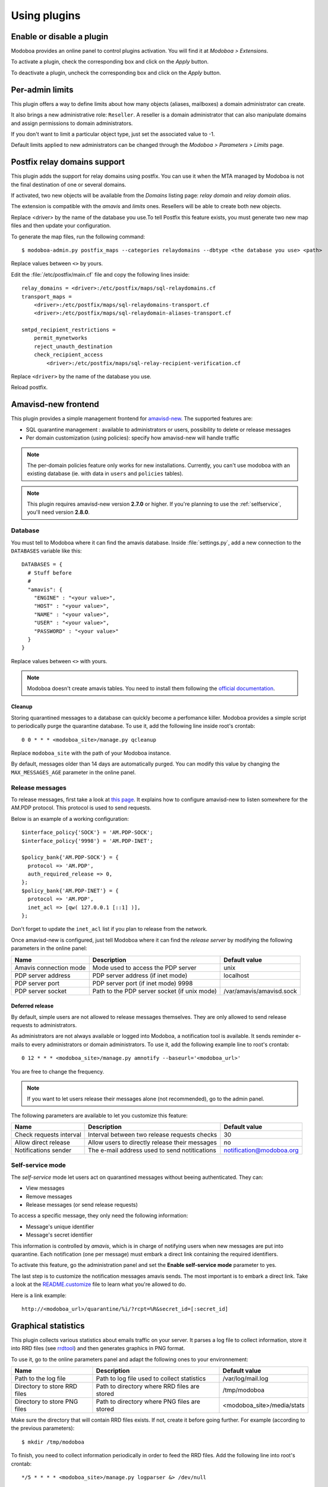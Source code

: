 #############
Using plugins
#############

**************************
Enable or disable a plugin
**************************

Modoboa provides an online panel to control plugins activation. You
will find it at *Modoboa > Extensions*. 

To activate a plugin, check the corresponding box and click on the
*Apply* button.

To deactivate a plugin, uncheck the corresponding box and click on the
*Apply* button.

****************
Per-admin limits
****************

This plugin offers a way to define limits about how many objects
(aliases, mailboxes) a domain administrator can create.

It also brings a new administrative role: ``Reseller``. A reseller is a domain
administrator that can also manipulate domains and assign permissions
to domain administrators.

If you don't want to limit a particular object type, just set the
associated value to -1.

Default limits applied to new administrators can be changed through
the *Modoboa > Parameters > Limits* page.

*****************************
Postfix relay domains support
*****************************

This plugin adds the support for relay domains using postfix. You can
use it when the MTA managed by Modoboa is not the final destination of
one or several domains.

If activated, two new objects will be available from the *Domains*
listing page: *relay domain* and *relay domain alias*.

The extension is compatible with the *amavis* and *limits*
ones. Resellers will be able to create both new objects.

Replace <driver> by the name of the database you use.To tell Postfix this feature exists, you must generate two new map
files and then update your configuration.

To generate the map files, run the following command::

  $ modoboa-admin.py postfix_maps --categories relaydomains --dbtype <the database you use> <path>

Replace values between ``<>`` by yours.

Edit the :file:`/etc/postfix/main.cf` file and copy the following
lines inside::

  relay_domains = <driver>:/etc/postfix/maps/sql-relaydomains.cf
  transport_maps = 
      <driver>:/etc/postfix/maps/sql-relaydomains-transport.cf
      <driver>:/etc/postfix/maps/sql-relaydomain-aliases-transport.cf

  smtpd_recipient_restrictions =
      permit_mynetworks
      reject_unauth_destination
      check_recipient_access 
          <driver>:/etc/postfix/maps/sql-relay-recipient-verification.cf

Replace ``<driver>`` by the name of the database you use.

Reload postfix.

.. _amavis_frontend:

********************
Amavisd-new frontend
********************

This plugin provides a simple management frontend for `amavisd-new
<http://www.amavis.org>`_. The supported features are:

* SQL quarantine management : available to administrators or users,
  possibility to delete or release messages
* Per domain customization (using policies): specify how amavisd-new
  will handle traffic

.. note::

   The per-domain policies feature only works for new
   installations. Currently, you can't use modoboa with an existing
   database (ie. with data in ``users`` and ``policies`` tables).

.. note::

   This plugin requires amavisd-new version **2.7.0** or higher. If
   you're planning to use the :ref:`selfservice`, you'll need version
   **2.8.0**.

Database
========

You must tell to Modoboa where it can find the amavis
database. Inside :file:`settings.py`, add a new connection to the
``DATABASES`` variable like this::

  DATABASES = {
    # Stuff before
    #
    "amavis": {
      "ENGINE" : "<your value>",
      "HOST" : "<your value>",
      "NAME" : "<your value>",
      "USER" : "<your value>",
      "PASSWORD" : "<your value>"
    }
  }    

Replace values between ``<>`` with yours.

.. note::

   Modoboa doesn't create amavis tables. You need to install them
   following the `official documentation
   <http://www.amavis.org/#doc>`_.

Cleanup
-------

Storing quarantined messages to a database can quickly become a
perfomance killer. Modoboa provides a simple script to periodically
purge the quarantine database. To use it, add the following line
inside root's crontab::

  0 0 * * * <modoboa_site>/manage.py qcleanup

Replace ``modoboa_site`` with the path of your Modoboa instance.

By default, messages older than 14 days are automatically purged. You
can modify this value by changing the ``MAX_MESSAGES_AGE`` parameter
in the online panel.

Release messages
================

To release messages, first take a look at `this page
<http://www.ijs.si/software/amavisd/amavisd-new-docs.html#quar-release>`_. It
explains how to configure amavisd-new to listen somewhere for the
AM.PDP protocol. This protocol is used to send requests.

Below is an example of a working configuration::

  $interface_policy{'SOCK'} = 'AM.PDP-SOCK';
  $interface_policy{'9998'} = 'AM.PDP-INET';

  $policy_bank{'AM.PDP-SOCK'} = {
    protocol => 'AM.PDP',
    auth_required_release => 0,
  };
  $policy_bank{'AM.PDP-INET'} = {
    protocol => 'AM.PDP',
    inet_acl => [qw( 127.0.0.1 [::1] )],
  };

Don't forget to update the ``inet_acl`` list if you plan to release from
the network.

Once amavisd-new is configured, just tell Modoboa where it can find
the *release server* by modifying the following parameters in the
online panel:

+--------------------+--------------------+------------------------+
|Name                |Description         |Default value           |
+====================+====================+========================+
|Amavis connection   |Mode used to access |unix                    |
|mode                |the PDP server      |                        |
+--------------------+--------------------+------------------------+
|PDP server address  |PDP server address  |localhost               |
|                    |(if inet mode)      |                        |
+--------------------+--------------------+------------------------+
|PDP server port     |PDP server port (if |                        |
|                    |inet mode) 9998     |                        |
+--------------------+--------------------+------------------------+
|PDP server socket   |Path to the PDP     |/var/amavis/amavisd.sock|
|                    |server socket (if   |                        |
|                    |unix mode)          |                        |
+--------------------+--------------------+------------------------+

Deferred release
----------------

By default, simple users are not allowed to release messages
themselves. They are only allowed to send release requests to
administrators. 

As administrators are not always available or logged into Modoboa, a
notification tool is available. It sends reminder e-mails to every
administrators or domain administrators. To use it, add the following
example line to root's crontab::

  0 12 * * * <modoboa_site>/manage.py amnotify --baseurl='<modoboa_url>'

You are free to change the frequency.

.. note::

  If you want to let users release their messages alone (not
  recommended), go to the admin panel.

The following parameters are available to let you customize this
feature:

+--------------------+--------------------+------------------------+
|Name                |Description         |Default value           |
+====================+====================+========================+
|Check requests      |Interval between two|30                      |
|interval            |release requests    |                        |
|                    |checks              |                        |
+--------------------+--------------------+------------------------+
|Allow direct release|Allow users to      |no                      |
|                    |directly release    |                        |
|                    |their messages      |                        |
+--------------------+--------------------+------------------------+
|Notifications sender|The e-mail address  |notification@modoboa.org|
|                    |used to send        |                        |
|                    |notitications       |                        |
+--------------------+--------------------+------------------------+

.. _selfservice:

Self-service mode
=================

The *self-service* mode let users act on quarantined messages without
beeing authenticated. They can:

* View messages
* Remove messages
* Release messages (or send release requests)

To access a specific message, they only need the following information:

* Message's unique identifier
* Message's secret identifier

This information is controlled by *amavis*, which is in charge of
notifying users when new messages are put into quarantine. Each
notification (one per message) must embark a direct link containing
the required identifiers.

To activate this feature, go the administration panel and set the
**Enable self-service mode** parameter to yes.

The last step is to customize the notification messages amavis
sends. The most important is to embark a direct link. Take a look at
the `README.customize <http://amavis.org/README.customize.txt>`_ file to
learn what you're allowed to do.

Here is a link example::

  http://<modoboa_url>/quarantine/%i/?rcpt=%R&secret_id=[:secret_id]

.. _stats:

********************
Graphical statistics
********************

This plugin collects various statistics about emails traffic on your
server. It parses a log file to collect information, store it into RRD
files (see `rrdtool <http://oss.oetiker.ch/rrdtool/>`_) and then
generates graphics in PNG format.

To use it, go to the online parameters panel and adapt the following
ones to your environnement:

+--------------------+--------------------+--------------------------+
|Name                |Description         |Default value             |
+====================+====================+==========================+
|Path to the log file|Path to log file    |/var/log/mail.log         |
|                    |used to collect     |                          |
|                    |statistics          |                          |
+--------------------+--------------------+--------------------------+
|Directory to store  |Path to directory   |/tmp/modoboa              |
|RRD files           |where RRD files are |                          |
|                    |stored              |                          |
+--------------------+--------------------+--------------------------+
|Directory to store  |Path to directory   |<modoboa_site>/media/stats|
|PNG files           |where PNG files are |                          |
|                    |stored              |                          |
+--------------------+--------------------+--------------------------+

Make sure the directory that will contain RRD files exists. If not,
create it before going further. For example (according to the previous
parameters)::

  $ mkdir /tmp/modoboa

To finish, you need to collect information periodically in order to
feed the RRD files. Add the following line into root's crontab::

  */5 * * * * <modoboa_site>/manage.py logparser &> /dev/null

Replace ``<modoboa_site>`` with the path of your Modoboa instance.

Graphics will be automatically created after each parsing.

.. _postfix_ar:

***************************
Postifx auto-reply messages
***************************

This plugin let users define an auto-reply message (*vacation*). It is
based on Postfix capabilities.

The user that executes the autoreply script needs to access
:file:`settings.py`. You must apply proper permissions on this file. For
example, if :file:`settings.py` belongs to ``www-data:www-data``, you can add
the ``vmail`` user to the ``www-data`` group and set the read permission
for the group.

To make Postfix use this feature, you need to update your
configuration files as follows:

``/etc/postfix/main.cf``::

  transport_maps = mysql:/etc/postfix/maps/sql-autoreplies-transport.cf
  virtual_alias_maps = <driver>:/etc/postfix/maps/sql-aliases.cf
          <driver>:/etc/postfix/mapfiles/sql-domain-aliases-mailboxes.cf,
          <driver>:/etc/postfix/maps/sql-autoreplies.cf,
          <driver>:/etc/postfix/mapfiles/sql-catchall-aliases.cf

.. note::

   The order used to define alias maps is important, please respect it

``/etc/postfix/master.cf``::

  autoreply unix        -       n       n       -       -       pipe
            flags= user=vmail:<group> argv=<modoboa_site>/manage.py autoreply $sender $mailbox

Replace ``<driver>`` by the name of the database you
use. ``<modoboa_site>`` is the path of your Modoboa instance.

Then, create the requested map files::

  $ modoboa-admin.py postfix_maps mapfiles --categories autoreply

`mapfiles` is the directory where the files will be stored. Answer the
few questions and you're done.

.. note::

   Auto-reply messages are just sent one time per sender for a
   pre-defined time period. By default, this period is equal to 1 day
   (86400s), you can adjust this value by modifying the **Automatic
   reply timeout** parameter available in the online panel.

*************
Sieve filters
*************

This plugin let users create server-side message filters, using the
`sievelib module <http://pypi.python.org/pypi/sievelib>`_ (which
provides Sieve and ManageSieve clients).

Two working modes are available:

* A raw mode: you create filters using the Sieve language directly
  (advanced users)
* An assisted mode: you create filters using an intuitive form

To use this plugin, your hosting setup must include a *ManageSieve*
server and your local delivery agent must understand the *Sieve*
language. Don't panic, Dovecot supports both :-) (refer to
:ref:`dovecot` to know how to enable those features).

.. note:: 
   The sieve filters plugin requires that the :ref:`webmail` plugin is
   activated and configured.

Go the online panel and modify the following parameters in order to
communicate with the *ManageSieve* server:

+--------------------+--------------------+--------------------+
|Name                |Description         |Default value       |
+====================+====================+====================+
|Server address      |Address of your     |127.0.0.1           |
|                    |MANAGESIEVE server  |                    |
+--------------------+--------------------+--------------------+
|Server port         |Listening port of   |4190                |
|                    |your MANAGESIEVE    |                    |
|                    |server              |                    |
+--------------------+--------------------+--------------------+
|Connect using       |Use the STARTTLS    |no                  |
|STARTTLS            |extension           |                    |
+--------------------+--------------------+--------------------+
|Authentication      |Prefered            |auto                |
|mechanism           |authentication      |                    |
|                    |mechanism           |                    |
+--------------------+--------------------+--------------------+

.. _webmail:

*******
Webmail
*******

Modoboa provides a simple webmail:

* Browse, read and compose messages, attachments are supported
* HTML messages are supported
* `CKeditor <http://ckeditor.com/>`_ integration
* Manipulate mailboxes (create, move, remove)
* Quota display

To use it, go to the online panel and modify the following parameters
to communicate with your *IMAP* server (under *IMAP settings*):

+--------------------+--------------------+--------------------+
|Name                |Description         |Default value       |
+====================+====================+====================+
|Server address      |Address of your IMAP|127.0.0.1           |
|                    |server              |                    |
+--------------------+--------------------+--------------------+
|Use a secured       |Use a secured       |no                  |
|connection          |connection to access|                    |
|                    |IMAP server         |                    |
+--------------------+--------------------+--------------------+
|Server port         |Listening port of   |143                 |
|                    |your IMAP server    |                    |
+--------------------+--------------------+--------------------+

Do the same to communicate with your SMTP server (under *SMTP settings*):

+--------------------+--------------------+--------------------+
|Name                |Description         |Default value       |
+====================+====================+====================+
|Server address      |Address of your SMTP|127.0.0.1           |
|                    |server              |                    |
+--------------------+--------------------+--------------------+
|Secured connection  |Use a secured       |None                |
|mode                |connection to access|                    |
|                    |SMTP server         |                    |
+--------------------+--------------------+--------------------+
|Server port         |Listening port of   |25                  |
|                    |your SMTP server    |                    |
+--------------------+--------------------+--------------------+
|Authentication      |Server needs        |no                  |
|required            |authentication      |                    |
+--------------------+--------------------+--------------------+

.. note::

   The size of each attachment sent with messages is limited. You can
   change the default value by modifying the **Maximum attachment
   size** parameter.

Using CKeditor
==============

Modoboa supports CKeditor to compose HTML messages. To use it, first
download it from `the official website <http://ckeditor.com/>`_, then
extract the tarball::

  $ cd <modoboa_site_dir>
  $ tar xzf /path/to/ckeditor/tarball.tag.gz -C sitestatic/js/

And you're done!

Now, each user has the possibility to choose between CKeditor and the
raw text editor to compose their messages. (see *User > Settings >
Preferences > Webmail*)
